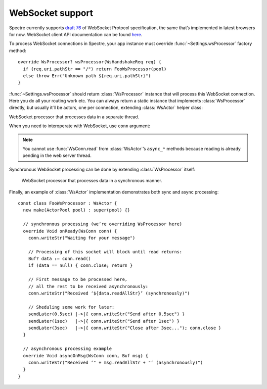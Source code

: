 ===================
 WebSocket support
===================

Spectre currently supports `draft 76 <http://tools.ietf.org/html/draft-hixie-thewebsocketprotocol-76>`_ of WebSocket Protocol specification, the same that’s implemented in latest browsers for now. WebSocket client API documentation can be found `here <http://dev.w3.org/html5/websockets/>`_.

To process WebSocket connections in Spectre, your app instance must override :func:`~Settings.wsProcessor` factory method::

  override WsProcessor? wsProcessor(WsHandshakeReq req) {
    if (req.uri.pathStr == "/") return FooWsProcessor(pool)
    else throw Err("Unknown path ${req.uri.pathStr}")
  }

:func:`~Settings.wsProcessor` should return :class:`WsProcessor` instance that will process this WebSocket connection. Here you do all your routing work etc. You can always return a static instance that implements :class:`WsProcessor` directly, but usually it’ll be actors, one per connection, extending :class:`WsActor` helper class:

.. class:: WsActor

   WebSocket processor that processes data in a separate thread.

   .. function:: asyncOnReady(WsConn conn)

      Will be called after connection has been successfully negotiated.
      
   .. function:: asyncOnMsg(WsConn conn, Buf msg)

      When message has been received from client.

   .. function:: asyncOnClose(WsConn conn)

      When client has closed connection. It’s invalid to read/send messages from/to ``conn`` in this method.

When you need to interoperate with WebSocket, use ``conn`` argument:

.. class:: WsConn

   .. attribute:: req

      ``WsHandshake``. Handshake request that connection has started from.

   .. function:: read()

      ``Buf?``. Read next message from socket. This operation blocks until there’ll be a message in WebSocket. Returns ``null`` if connection was closed before anything was received.

   .. function:: writeStr(Str msg)

      Write text message to the WebSocket.

   .. function:: close()

     Finish WebSocket communication. After this method called it’s impossible to write or read to/from this connection anymore.
     

.. note::

   You cannot use :func:`WsConn.read` from :class:`WsActor`’s ``async_*`` methods because reading is already pending in the web server thread.
   
Synchronous WebSocket processing can be done by extending :class:`WsProcessor` itself:
   
   .. class:: WsProcessor

      WebSocket processor that processes data in a synchronous manner.

      .. function:: onHandshake(WsHandshakeReq req)

         Should return WebSocket handshake response. May be overriden to choose protocol or tune smth else in handshake response.

      .. function:: onReady(WsConn conn)

         Will be called after connection has been successfully negotiated.

      .. function:: onMsg(WsConn conn, Buf msg)

         When message has been received from client.

      .. function:: onClose(WsConn conn)

         When client has closed connection. It’s invalid to read/send messages from/to ``conn`` in this method.
         
Finally, an example of :class:`WsActor` implementation demonstrates both sync and async processing::

  const class FooWsProcessor : WsActor {
    new make(ActorPool pool) : super(pool) {}
  
    // synchronous processing (we’re overriding WsProcessor here)
    override Void onReady(WsConn conn) {
      conn.writeStr("Waiting for your message")
      
      // Processing of this socket will block until read returns:      
      Buf? data := conn.read()
      if (data == null) { conn.close; return }
      
      // First message to be processed here, 
      // all the rest to be received asynchronously:      
      conn.writeStr("Received ‘${data.readAllStr}’ (synchronously)")

      // Sheduling some work for later:    
      sendLater(0.5sec) |->|{ conn.writeStr("Send after 0.5sec") }
      sendLater(1sec)   |->|{ conn.writeStr("Send after 1sec") }
      sendLater(3sec)   |->|{ conn.writeStr("Close after 3sec..."); conn.close }
    }

    // asynchronous processing example
    override Void asyncOnMsg(WsConn conn, Buf msg) {
      conn.writeStr("Received ‘" + msg.readAllStr + "’ (asynchronously)")
    }
  }
